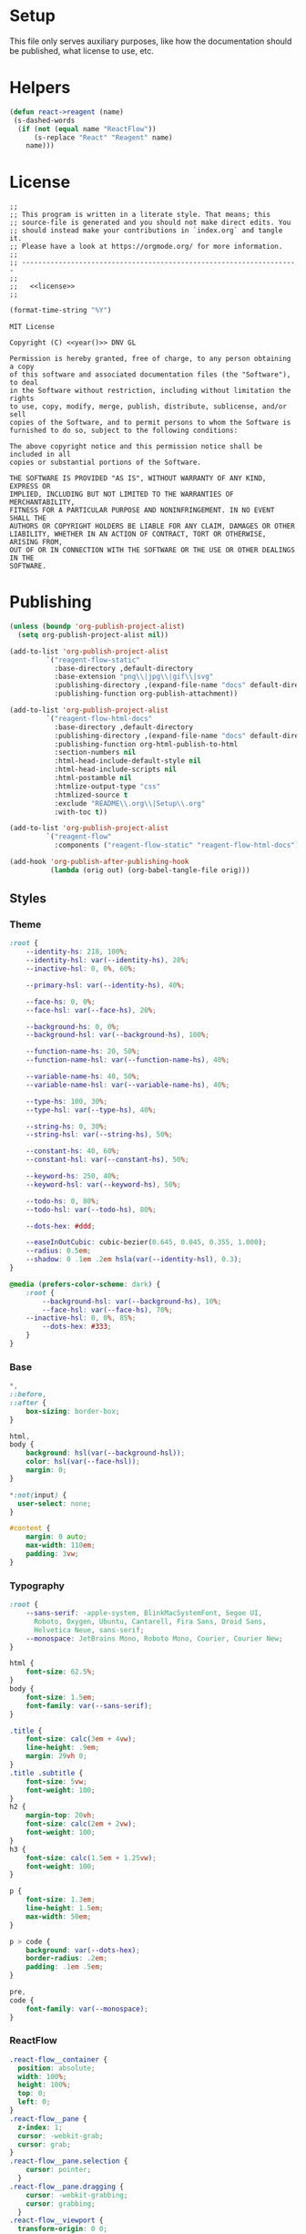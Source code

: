 :properties:
:header-args: :mkdirp yes :results silent
:end:
#+author:  Henrik Kjerringvåg
#+options: d:nil toc:nil
#+language: en
#+tags: noexport(n)
#+exclude_tags: noexport
#+html_doctype: html5
#+html_head_extra: <meta http-equiv="Permissions-Policy" content="interest-cohort=()">
#+html_head_extra: <link rel="stylesheet" href="css/docs.css">
#+html_head_extra: <script defer src="js/examples.js"></script>
#+html_head_extra: <script defer src="js/docs.js"></script>


* Setup

This file only serves auxiliary purposes, like how the documentation
should be published, what license to use, etc.

* Helpers

#+name: helpers
#+begin_src emacs-lisp
(defun react->reagent (name)
 (s-dashed-words
  (if (not (equal name "ReactFlow"))
      (s-replace "React" "Reagent" name)
    name)))
#+end_src

* License

#+name: preamble
#+begin_src clojurescript :noweb yes
;;
;; This program is written in a literate style. That means; this
;; source-file is generated and you should not make direct edits. You
;; should instead make your contributions in `index.org` and tangle it.
;; Please have a look at https://orgmode.org/ for more information.
;;
;; --------------------------------------------------------------------
;;
;;   <<license>>
;;
#+end_src

#+name: year
#+begin_src emacs-lisp
(format-time-string "%Y")
#+end_src

#+name: license
#+begin_src text :tangle LICENSE :noweb yes
MIT License

Copyright (C) <<year()>> DNV GL

Permission is hereby granted, free of charge, to any person obtaining a copy
of this software and associated documentation files (the "Software"), to deal
in the Software without restriction, including without limitation the rights
to use, copy, modify, merge, publish, distribute, sublicense, and/or sell
copies of the Software, and to permit persons to whom the Software is
furnished to do so, subject to the following conditions:

The above copyright notice and this permission notice shall be included in all
copies or substantial portions of the Software.

THE SOFTWARE IS PROVIDED "AS IS", WITHOUT WARRANTY OF ANY KIND, EXPRESS OR
IMPLIED, INCLUDING BUT NOT LIMITED TO THE WARRANTIES OF MERCHANTABILITY,
FITNESS FOR A PARTICULAR PURPOSE AND NONINFRINGEMENT. IN NO EVENT SHALL THE
AUTHORS OR COPYRIGHT HOLDERS BE LIABLE FOR ANY CLAIM, DAMAGES OR OTHER
LIABILITY, WHETHER IN AN ACTION OF CONTRACT, TORT OR OTHERWISE, ARISING FROM,
OUT OF OR IN CONNECTION WITH THE SOFTWARE OR THE USE OR OTHER DEALINGS IN THE
SOFTWARE.
#+end_src

* Publishing

#+name: publishing
#+begin_src emacs-lisp
(unless (boundp 'org-publish-project-alist)
  (setq org-publish-project-alist nil))

(add-to-list 'org-publish-project-alist
	     `("reagent-flow-static"
	       :base-directory ,default-directory
	       :base-extension "png\\|jpg\\|gif\\|svg"
	       :publishing-directory ,(expand-file-name "docs" default-directory)
	       :publishing-function org-publish-attachment))

(add-to-list 'org-publish-project-alist
	     `("reagent-flow-html-docs"
	       :base-directory ,default-directory
	       :publishing-directory ,(expand-file-name "docs" default-directory)
	       :publishing-function org-html-publish-to-html
	       :section-numbers nil
	       :html-head-include-default-style nil
	       :html-head-include-scripts nil
	       :html-postamble nil
	       :htmlize-output-type "css"
	       :htmlized-source t
	       :exclude "README\\.org\\|Setup\\.org"
	       :with-toc t))

(add-to-list 'org-publish-project-alist
	     `("reagent-flow"
	       :components ("reagent-flow-static" "reagent-flow-html-docs")))

(add-hook 'org-publish-after-publishing-hook
          (lambda (orig out) (org-babel-tangle-file orig)))
#+end_src


** Styles

*** Theme

#+begin_src css :tangle docs/css/docs.css
:root {
    --identity-hs: 218, 100%;
    --identity-hsl: var(--identity-hs), 28%;
    --inactive-hsl: 0, 0%, 60%;

    --primary-hsl: var(--identity-hs), 40%;

    --face-hs: 0, 0%;
    --face-hsl: var(--face-hs), 20%;

    --background-hs: 0, 0%;
    --background-hsl: var(--background-hs), 100%;

    --function-name-hs: 20, 50%;
    --function-name-hsl: var(--function-name-hs), 40%;

    --variable-name-hs: 40, 50%;
    --variable-name-hsl: var(--variable-name-hs), 40%;
    
    --type-hs: 100, 30%;
    --type-hsl: var(--type-hs), 40%;
    
    --string-hs: 0, 30%;
    --string-hsl: var(--string-hs), 50%;
    
    --constant-hs: 40, 60%;
    --constant-hsl: var(--constant-hs), 50%;
    
    --keyword-hs: 250, 40%;
    --keyword-hsl: var(--keyword-hs), 50%;

    --todo-hs: 0, 80%;
    --todo-hsl: var(--todo-hs), 80%;

    --dots-hex: #ddd;

    --easeInOutCubic: cubic-bezier(0.645, 0.045, 0.355, 1.000);
    --radius: 0.5em;
    --shadow: 0 .1em .2em hsla(var(--identity-hsl), 0.3);
}

@media (prefers-color-scheme: dark) {
    :root {
        --background-hsl: var(--background-hs), 10%;
        --face-hsl: var(--face-hs), 70%;
	--inactive-hsl: 0, 0%, 85%;
        --dots-hex: #333;
    }
}
#+end_src

*** Base

#+begin_src css :tangle docs/css/docs.css
,*,
::before,
::after {
    box-sizing: border-box;
}

html,
body {
    background: hsl(var(--background-hsl));
    color: hsl(var(--face-hsl));
    margin: 0;
}

,*:not(input) {
  user-select: none;
}

#content {
    margin: 0 auto;
    max-width: 110em;
    padding: 3vw;
}
#+end_src

*** Typography

#+begin_src css :tangle docs/css/docs.css
:root {
    --sans-serif: -apple-system, BlinkMacSystemFont, Segoe UI,
      Roboto, Oxygen, Ubuntu, Cantarell, Fira Sans, Droid Sans,
      Helvetica Neue, sans-serif;
    --monospace: JetBrains Mono, Roboto Mono, Courier, Courier New;
}

html {
    font-size: 62.5%;
}
body {
    font-size: 1.5em;
    font-family: var(--sans-serif);
}

.title {
    font-size: calc(3em + 4vw);
    line-height: .9em;
    margin: 29vh 0;
}
.title .subtitle {
    font-size: 5vw;
    font-weight: 100;
}
h2 {
    margin-top: 20vh;
    font-size: calc(2em + 2vw);
    font-weight: 100;
}
h3 {
    font-size: calc(1.5em + 1.25vw);
    font-weight: 100;
}

p {
    font-size: 1.3em;
    line-height: 1.5em;
    max-width: 50em;
}

p > code {
    background: var(--dots-hex);
    border-radius: .2em;
    padding: .1em .5em;
}

pre,
code {
    font-family: var(--monospace);
}
#+end_src

*** ReactFlow

#+begin_src css :tangle docs/css/docs.css
.react-flow__container {
  position: absolute;
  width: 100%;
  height: 100%;
  top: 0;
  left: 0;
}
.react-flow__pane {
  z-index: 1;
  cursor: -webkit-grab;
  cursor: grab;
}
.react-flow__pane.selection {
    cursor: pointer;
  }
.react-flow__pane.dragging {
    cursor: -webkit-grabbing;
    cursor: grabbing;
  }
.react-flow__viewport {
  transform-origin: 0 0;
  z-index: 2;
  pointer-events: none;
}
.react-flow__renderer {
  z-index: 4;
}
.react-flow__selection {
  z-index: 6;
}
.react-flow__nodesselection-rect:focus,
.react-flow__nodesselection-rect:focus-visible {
  outline: none;
}
.react-flow .react-flow__edges {
  pointer-events: none;
  overflow: visible;
}
.react-flow__edge-path,
.react-flow__connection-path {
  stroke: #b1b1b7;
  stroke-width: 1;
  fill: none;
}
.react-flow__edge {
  pointer-events: visibleStroke;
  cursor: pointer;
}
.react-flow__edge.animated path {
    stroke-dasharray: 5;
    -webkit-animation: dashdraw 0.5s linear infinite;
            animation: dashdraw 0.5s linear infinite;
  }
.react-flow__edge.animated path.react-flow__edge-interaction {
    stroke-dasharray: none;
    -webkit-animation: none;
            animation: none;
  }
.react-flow__edge.inactive {
    pointer-events: none;
  }
.react-flow__edge.selected,
  .react-flow__edge:focus,
  .react-flow__edge:focus-visible {
    outline: none;
  }
.react-flow__edge.selected .react-flow__edge-path,
  .react-flow__edge:focus .react-flow__edge-path,
  .react-flow__edge:focus-visible .react-flow__edge-path {
    stroke: #555;
  }
.react-flow__edge-textwrapper {
    pointer-events: all;
  }
.react-flow__edge-textbg {
    fill: white;
  }
.react-flow__edge .react-flow__edge-text {
    pointer-events: none;
    -webkit-user-select: none;
       -moz-user-select: none;
            user-select: none;
  }
.react-flow__connection {
  pointer-events: none;
}
.react-flow__connection.animated {
    stroke-dasharray: 5;
    -webkit-animation: dashdraw 0.5s linear infinite;
            animation: dashdraw 0.5s linear infinite;
  }
.react-flow__connectionline {
  z-index: 1001;
}
.react-flow__nodes {
  pointer-events: none;
  transform-origin: 0 0;
}
.react-flow__node {
  position: absolute;
  -webkit-user-select: none;
     -moz-user-select: none;
          user-select: none;
  pointer-events: all;
  transform-origin: 0 0;
  box-sizing: border-box;
  cursor: -webkit-grab;
  cursor: grab;
}
.react-flow__node.dragging {
    cursor: -webkit-grabbing;
    cursor: grabbing;
  }
.react-flow__nodesselection {
  z-index: 3;
  transform-origin: left top;
  pointer-events: none;
}
.react-flow__nodesselection-rect {
    position: absolute;
    pointer-events: all;
    cursor: -webkit-grab;
    cursor: grab;
  }
.react-flow__handle {
  position: absolute;
  pointer-events: none;
  min-width: 5px;
  min-height: 5px;
  width: 6px;
  height: 6px;
  background: #1a192b;
  border: 1px solid white;
  border-radius: 100%;
}
.react-flow__handle.connectable {
    pointer-events: all;
    cursor: crosshair;
  }
.react-flow__handle-bottom {
    top: auto;
    left: 50%;
    bottom: -4px;
    transform: translate(-50%, 0);
  }
.react-flow__handle-top {
    left: 50%;
    top: -4px;
    transform: translate(-50%, 0);
  }
.react-flow__handle-left {
    top: 50%;
    left: -4px;
    transform: translate(0, -50%);
  }
.react-flow__handle-right {
    right: -4px;
    top: 50%;
    transform: translate(0, -50%);
  }
.react-flow__edgeupdater {
  cursor: move;
  pointer-events: all;
}
.react-flow__panel {
  position: absolute;
  z-index: 5;
  margin: 15px;
}
.react-flow__panel.top {
    top: 0;
  }
.react-flow__panel.bottom {
    bottom: 0;
  }
.react-flow__panel.left {
    left: 0;
  }
.react-flow__panel.right {
    right: 0;
  }
.react-flow__panel.center {
    left: 50%;
    transform: translateX(-50%);
  }
.react-flow__attribution {
  font-size: 10px;
  background: rgba(255, 255, 255, 0.5);
  padding: 2px 3px;
  margin: 0;
}
.react-flow__attribution a {
    text-decoration: none;
    color: #999;
  }
@-webkit-keyframes dashdraw {
  from {
    stroke-dashoffset: 10;
  }
}
@keyframes dashdraw {
  from {
    stroke-dashoffset: 10;
  }
}
.react-flow__edgelabel-renderer {
  position: absolute;
  width: 100%;
  height: 100%;
  pointer-events: none;
}
.react-flow__edge.updating .react-flow__edge-path {
      stroke: #777;
    }
.react-flow__edge-text {
    font-size: 10px;
  }
.react-flow__node.selectable:focus,
  .react-flow__node.selectable:focus-visible {
    outline: none;
  }
.react-flow__node-default,
.react-flow__node-input,
.react-flow__node-output,
.react-flow__node-group {
  padding: 10px;
  border-radius: 3px;
  width: 150px;
  font-size: 12px;
  color: #222;
  text-align: center;
  border-width: 1px;
  border-style: solid;
  border-color: #1a192b;
  background-color: white;
}
.react-flow__node-default.selectable:hover, .react-flow__node-input.selectable:hover, .react-flow__node-output.selectable:hover, .react-flow__node-group.selectable:hover {
      box-shadow: 0 1px 4px 1px rgba(0, 0, 0, 0.08);
    }
.react-flow__node-default.selectable.selected,
    .react-flow__node-default.selectable:focus,
    .react-flow__node-default.selectable:focus-visible,
    .react-flow__node-input.selectable.selected,
    .react-flow__node-input.selectable:focus,
    .react-flow__node-input.selectable:focus-visible,
    .react-flow__node-output.selectable.selected,
    .react-flow__node-output.selectable:focus,
    .react-flow__node-output.selectable:focus-visible,
    .react-flow__node-group.selectable.selected,
    .react-flow__node-group.selectable:focus,
    .react-flow__node-group.selectable:focus-visible {
      box-shadow: 0 0 0 0.5px #1a192b;
    }
.react-flow__node-group {
  background-color: rgba(240, 240, 240, 0.25);
}
.react-flow__nodesselection-rect,
.react-flow__selection {
  background: rgba(0, 89, 220, 0.08);
  border: 1px dotted rgba(0, 89, 220, 0.8);
}
.react-flow__nodesselection-rect:focus,
  .react-flow__nodesselection-rect:focus-visible,
  .react-flow__selection:focus,
  .react-flow__selection:focus-visible {
    outline: none;
  }
#+end_src

*** Overrides

#+begin_src css  :tangle docs/css/docs.css
.react-flow__background {
    background-color: hsl(var(--background-hs), 98%);
}
.react-flow .react-flow__background pattern {
    stroke: var(--dots-hex);
}
.react-flow .react-flow__handle {
    --size: .5em;
    background: hsl(var(--background-hs), 60%);
    border-width: .1em;
    box-shadow: 0 0.1em 0.2em hsla(0, 30%, 10%, 0.2);
    height: var(--size);
    width: var(--size);
}
.react-flow .react-flow__node-default.selectable,
.react-flow .react-flow__node div:first-child {
    border: none !important;
    box-shadow: 0 0.1em 0.2em hsla(0, 30%, 10%, 0.2);
}
#+end_src

*** Syntax highlighting

#+begin_src css :tangle docs/css/docs.css
.org-function-name {
    color: hsl(var(--function-name-hsl));
}

.org-variable-name {
    color: hsl(var(--variable-name-hsl));
}

.org-type {
    color: hsl(var(--type-hsl));
}

.org-comment,
.org-comment-delimiter,
.org-string {
    color: hsl(var(--string-hsl));
}

.org-constant {
    color: hsl(var(--constant-hsl));
}

.org-clojure-keyword {
    color: hsl(var(--keyword-hsl));
}
#+end_src

#+begin_src css :tangle docs/css/docs.css
a {
    color: hsl(var(--primary-hsl));
}

.outline-text-2 {
    max-width: 60em;
}

.example {
    display: grid;
    grid-template-columns: [documentation] 1fr [example] 1fr;
    grid-auto-flow: row;
    gap: 2.5vw;
}
.outline-3:nth-child(odd) .example {
    grid-template-columns: [example] 1fr [documentation] 1fr;
}
.example > :not(.output) {
    grid-column-start: documentation;
}
.output {
    background-color: hsl(var(--background-hsl));
    grid-column-start: example;
    grid-row: 1/10;
    min-height: 10vh;
    max-height: min(800px, 90vh);
    width: 100%;
    position: sticky;
    top: 5vh;
    overflow: hidden;
}

@media only screen and (max-width: 1024px) {
    .example {
        display: block;
    }
}

.org-src-container {
    overflow: auto;
}
.src {
    color: hsl(var(--face-hs), 70%);
    font-size: 1.3rem;
    line-height: 1.5;
}

/* The version-number */
.src-text {
    background: hsl(var(--identity-hsl));
    border-radius: .2em;
    color: white;
    display: inline-block;
    font-size: 1.5em;
    padding: .2em .5em;
}

.todo {
    color: hsl(var(--todo-hsl));
    font-size: 1.35rem;
    font-weight: 100;
}
#+end_src

*** Example specific

#+begin_src css  :tangle docs/css/docs.css
[data-id="explanation"] {
    background: transparent;
    border: none;
    color: gray;
    font-size: 12px;
}
[data-id="explanation"] * {
    display: none;
}

.react-flow__node-color-node {
    background: transparent;
    border: none;
}
.color-picker {
    --radius: 0.5em;
    --size: 2.5em;
    -webkit-appearance: none;
    border-radius: var(--radius);
    border: none;
    height: var(--size);
    margin: 0;
    margin-top: .45em;
    outline: none;
    padding: 0;
    width: var(--size);
}
.color-picker::-moz-color-swatch, 
.color-picker::-webkit-color-swatch,
.color-picker::-webkit-color-swatch-wrapper {
    border: none;
    border-radius: var(--radius);
    padding: 0;
}

.node-palette {
    display: flex;
    flex-direction: row;
    justify-content: space-between;
    width: 100%;
    margin: 0;
    padding: 1em;
    top: 1em;
    left: 1em;
}
.node-palette .node {
    background: white;
    border: 1px solid black;
    border-radius: 0.5em;
    cursor: grab;
    display: flex;
    justify-content: center;
    align-items: center;
    padding: 1em;
}

#+end_src

** Actions

#+begin_src javascript :tangle docs/js/docs.js
const main = (w, d) => {
    const examples = [].slice.call(d.querySelectorAll('[data-src]'));
    examples.map(example => {
        const observer = new IntersectionObserver(observed => {
            const exampleName = example.getAttribute('data-src');
            if (observed[0].isIntersecting) {
                w[`${exampleName}`].core.init(example);
            } else {
                w[`${exampleName}`].core.unload(example);
            }
        });
        observer.observe(example);
    });
}

main(window, document);
#+end_src
